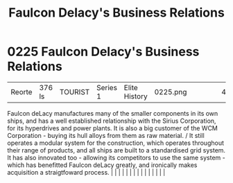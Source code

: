 :PROPERTIES:
:ID:       bc605026-eff8-4817-b5d5-e7806c277651
:END:
#+title: Faulcon Delacy's Business Relations
#+filetags: :beacon:
*     0225  Faulcon Delacy's Business Relations
| Reorte                               | 376 ls        | TOURIST                | Series 1  | Elite History | 0225.png |           |               |                                                                                                                                                                                                                                                                                                                                                                                                                                                                                                                                                                                                                                                                                                                                                                                                                                                                                                                                                                                                                       |           |     4 | 

Faulcon deLacy manufactures many of the smaller components in its own ships, and has a well established relationship with the Sirius Corporation, for its hyperdrives and power plants. It is also a big customer of the WCM Corporation - buying its hull alloys from them as raw material. / It still operates a modular system for the construction, which operates throughout their range of products, and all ships are built to a standardised grid system. It has also innovated too - allowing its competitors to use the same system - which has benefitted Faulcon deLacy greatly, and ironically makes acquisition a straigtfoward process.                                                                                                                                                                                                                                                                                                                                                                                                                                                                                                                                                                                                                                                                                                                                                                                                                                                                                                                                                                                                                                                                                                                                                                                                                                                                                                                                                                                                                                                                                                                                                                                                                                                                                                                                                                                                                                                                                                                                                                                                                                                                                                                                                                                                                                                                                                                                                                                            |   |   |                                                                                                                                                                                                                                                                                                                                                                                                                                                                                                                                                                                                                                                                                                                                                                                                                                                                                                                                                                                                                       |   |   |   |   |   |   |   |   |   |   |   |   

[[file:img/beacons/0225.png]]
